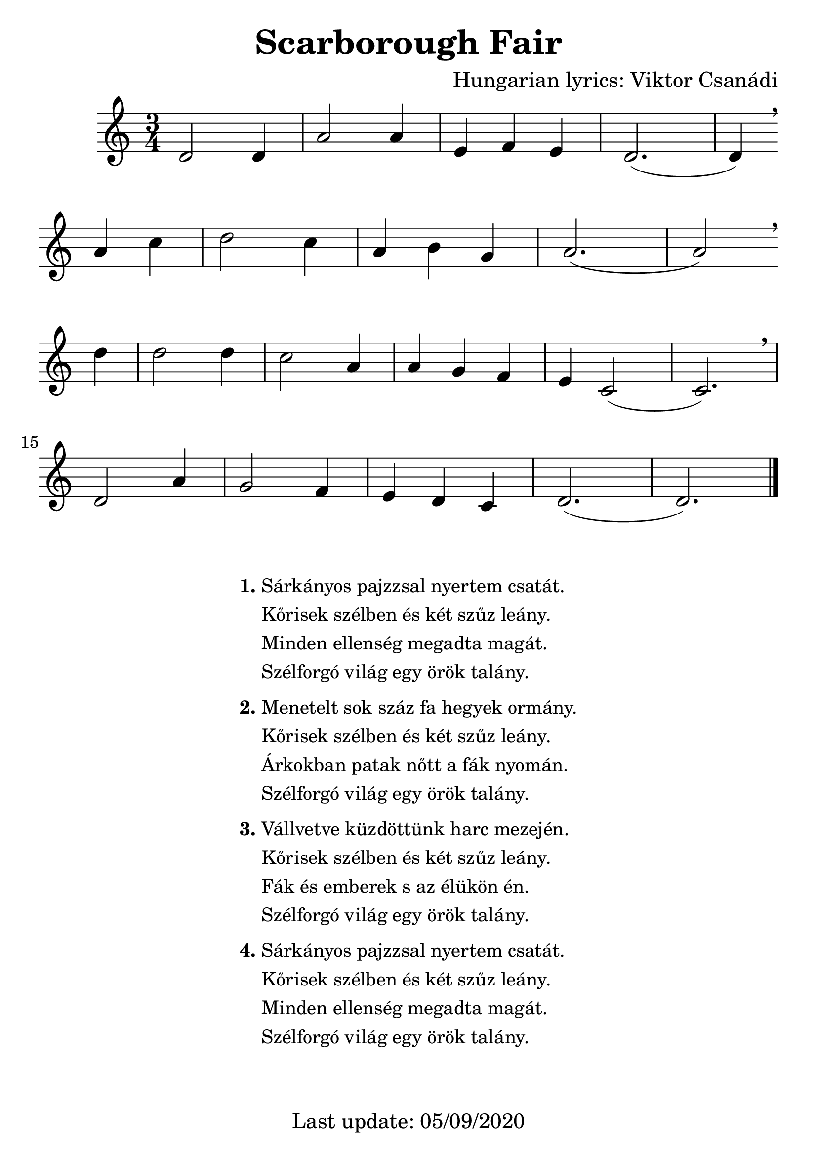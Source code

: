 #(set-default-paper-size "a4" 'portrait)
#(set-global-staff-size 28)

\version "2.18"
\header {
  title = "Scarborough Fair"
  arranger = "Hungarian lyrics: Viktor Csanádi"
  enteredby = "grerika @ github"
  tagline = "Last update: 05/09/2020"% (Gobliners)"
}

global = {
  \key c \major
  \time 3/4
%  \tempo 4 = 125
}

tune = \relative c' {
  \global
      d2 d4 | a'2 a4 | e f e d2. (d4) \breathe \break a' c |
      d2 c4 | a b g | a2. (a2) \breathe \break d4 |
      d2 d4 c2 a4 | a4 g f | e c2 (c2.) \breathe \break |
      d2 a'4 g2 f4 | e d c | d2. (d)
    \bar "|."
    
}


harmonies = \chordmode {
}

verseHungarian = \lyricmode {
}

\score {
    <<      
    \new ChordNames {
      \set chordChanges = ##t
      \harmonies
    }
    \tune 
    \addlyrics \verseHungarian
    >>
}



\markup \small {
  \fill-line {    
     % can be removed if space on the page is tight
     \column {
      \line { \bold "1."
         \column{
          "Sárkányos pajzzsal nyertem csatát."
          "Kőrisek szélben és két szűz leány."
          "Minden ellenség megadta magát." 
          "Szélforgó világ egy örök talány."
         }
      }
     \combine \null \vspace #0.1 % adds vertical spacing between verses
      \line { \bold "2."
        \column {       
            "Menetelt sok száz fa hegyek ormány."
            "Kőrisek szélben és két szűz leány."
            "Árkokban patak nőtt a fák nyomán."
            "Szélforgó világ egy örök talány."
        }
      }
      \combine \null \vspace #0.1 % adds vertical spacing between verses
      \line { \bold "3."
        \column {               
          "Vállvetve küzdöttünk harc mezején."
          "Kőrisek szélben és két szűz leány."
          "Fák és emberek s az élükön én."
          "Szélforgó világ egy örök talány."
        }
      }
      \combine \null \vspace #0.1 % adds vertical spacing between verses
      \line { \bold "4."
          \column {                        
            "Sárkányos pajzzsal nyertem csatát."
            "Kőrisek szélben és két szűz leány."
            "Minden ellenség megadta magát."
            "Szélforgó világ egy örök talány."
          }
      }
    }
  }
}


